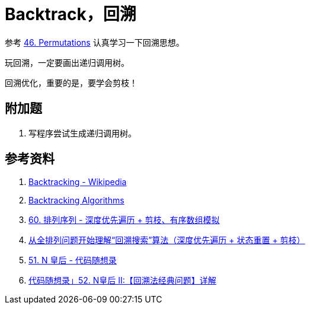 [#0000-15-backtrack]
= Backtrack，回溯

参考 xref:0046-permutations.adoc[46. Permutations] 认真学习一下回溯思想。

玩回溯，一定要画出递归调用树。

回溯优化，重要的是，要学会剪枝！

== 附加题

. 写程序尝试生成递归调用树。


== 参考资料

. https://en.wikipedia.org/wiki/Backtracking[Backtracking - Wikipedia^]
. https://www.geeksforgeeks.org/backtracking-algorithms/[Backtracking Algorithms^]
. https://leetcode.cn/problems/permutation-sequence/solutions/10642/hui-su-jian-zhi-python-dai-ma-java-dai-ma-by-liwei/[60. 排列序列 - 深度优先遍历 + 剪枝、有序数组模拟^]
. https://leetcode.cn/problems/permutations/solutions/9914/hui-su-suan-fa-python-dai-ma-java-dai-ma-by-liweiw/[从全排列问题开始理解“回溯搜索”算法（深度优先遍历 + 状态重置 + 剪枝）^]
. https://leetcode.cn/problems/n-queens/solutions/2566744/dai-ma-sui-xiang-lu-leetcode51nhuang-hou-hcat/[51. N 皇后 - 代码随想录^]
. https://leetcode.cn/problems/n-queens-ii/solutions/449558/52-nhuang-hou-iihui-su-fa-jing-dian-wen-ti-xiang-j/[代码随想录」52. N皇后 II:【回溯法经典问题】详解^]
